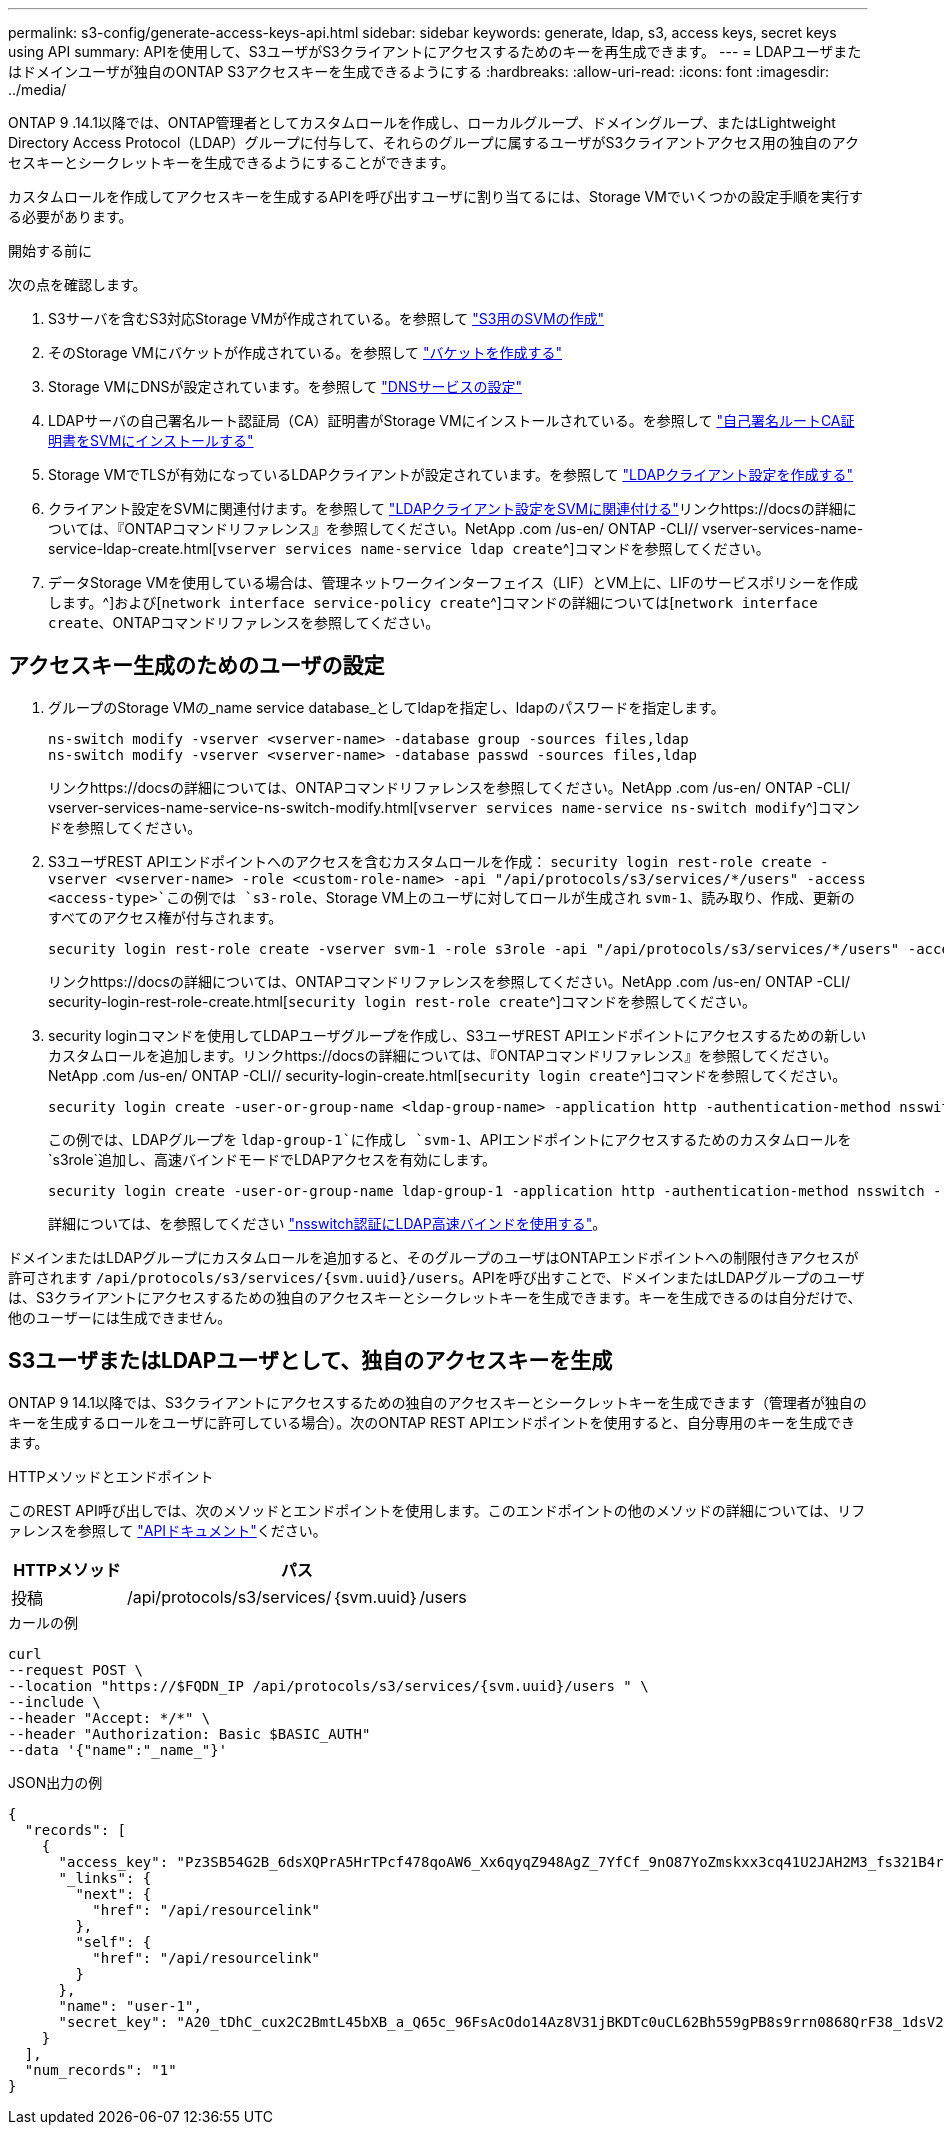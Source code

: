 ---
permalink: s3-config/generate-access-keys-api.html 
sidebar: sidebar 
keywords: generate, ldap, s3, access keys, secret keys using API 
summary: APIを使用して、S3ユーザがS3クライアントにアクセスするためのキーを再生成できます。 
---
= LDAPユーザまたはドメインユーザが独自のONTAP S3アクセスキーを生成できるようにする
:hardbreaks:
:allow-uri-read: 
:icons: font
:imagesdir: ../media/


[role="lead"]
ONTAP 9 .14.1以降では、ONTAP管理者としてカスタムロールを作成し、ローカルグループ、ドメイングループ、またはLightweight Directory Access Protocol（LDAP）グループに付与して、それらのグループに属するユーザがS3クライアントアクセス用の独自のアクセスキーとシークレットキーを生成できるようにすることができます。

カスタムロールを作成してアクセスキーを生成するAPIを呼び出すユーザに割り当てるには、Storage VMでいくつかの設定手順を実行する必要があります。

.開始する前に
次の点を確認します。

. S3サーバを含むS3対応Storage VMが作成されている。を参照して link:../s3-config/create-svm-s3-task.html["S3用のSVMの作成"]
. そのStorage VMにバケットが作成されている。を参照して link:../s3-config/create-bucket-task.html["バケットを作成する"]
. Storage VMにDNSが設定されています。を参照して link:../networking/configure_dns_services_manual.html["DNSサービスの設定"]
. LDAPサーバの自己署名ルート認証局（CA）証明書がStorage VMにインストールされている。を参照して link:../nfs-config/install-self-signed-root-ca-certificate-svm-task.html["自己署名ルートCA証明書をSVMにインストールする"]
. Storage VMでTLSが有効になっているLDAPクライアントが設定されています。を参照して link:../nfs-config/create-ldap-client-config-task.html["LDAPクライアント設定を作成する"]
. クライアント設定をSVMに関連付けます。を参照して link:../nfs-config/enable-ldap-svms-task.html["LDAPクライアント設定をSVMに関連付ける"]リンクhttps://docsの詳細については、『ONTAPコマンドリファレンス』を参照してください。NetApp .com /us-en/ ONTAP -CLI// vserver-services-name-service-ldap-create.html[`vserver services name-service ldap create`^]コマンドを参照してください。
. データStorage VMを使用している場合は、管理ネットワークインターフェイス（LIF）とVM上に、LIFのサービスポリシーを作成します。^]および[`network interface service-policy create`^]コマンドの詳細については[`network interface create`、ONTAPコマンドリファレンスを参照してください。




== アクセスキー生成のためのユーザの設定

. グループのStorage VMの_name service database_としてldapを指定し、ldapのパスワードを指定します。
+
[listing]
----
ns-switch modify -vserver <vserver-name> -database group -sources files,ldap
ns-switch modify -vserver <vserver-name> -database passwd -sources files,ldap
----
+
リンクhttps://docsの詳細については、ONTAPコマンドリファレンスを参照してください。NetApp .com /us-en/ ONTAP -CLI/ vserver-services-name-service-ns-switch-modify.html[`vserver services name-service ns-switch modify`^]コマンドを参照してください。

. S3ユーザREST APIエンドポイントへのアクセスを含むカスタムロールを作成：
`security login rest-role create -vserver <vserver-name> -role <custom-role-name> -api "/api/protocols/s3/services/*/users" -access <access-type>`この例では `s3-role`、Storage VM上のユーザに対してロールが生成され `svm-1`、読み取り、作成、更新のすべてのアクセス権が付与されます。
+
[listing]
----
security login rest-role create -vserver svm-1 -role s3role -api "/api/protocols/s3/services/*/users" -access all
----
+
リンクhttps://docsの詳細については、ONTAPコマンドリファレンスを参照してください。NetApp .com /us-en/ ONTAP -CLI/ security-login-rest-role-create.html[`security login rest-role create`^]コマンドを参照してください。

. security loginコマンドを使用してLDAPユーザグループを作成し、S3ユーザREST APIエンドポイントにアクセスするための新しいカスタムロールを追加します。リンクhttps://docsの詳細については、『ONTAPコマンドリファレンス』を参照してください。NetApp .com /us-en/ ONTAP -CLI// security-login-create.html[`security login create`^]コマンドを参照してください。
+
[listing]
----
security login create -user-or-group-name <ldap-group-name> -application http -authentication-method nsswitch -role <custom-role-name> -is-ns-switch-group yes
----
+
この例では、LDAPグループを `ldap-group-1`に作成し `svm-1`、APIエンドポイントにアクセスするためのカスタムロールを `s3role`追加し、高速バインドモードでLDAPアクセスを有効にします。

+
[listing]
----
security login create -user-or-group-name ldap-group-1 -application http -authentication-method nsswitch -role s3role -is-ns-switch-group yes -second-authentication-method none -vserver svm-1 -is-ldap-fastbind yes
----
+
詳細については、を参照してください link:../nfs-admin/ldap-fast-bind-nsswitch-authentication-task.html["nsswitch認証にLDAP高速バインドを使用する"]。



ドメインまたはLDAPグループにカスタムロールを追加すると、そのグループのユーザはONTAPエンドポイントへの制限付きアクセスが許可されます `/api/protocols/s3/services/{svm.uuid}/users`。APIを呼び出すことで、ドメインまたはLDAPグループのユーザは、S3クライアントにアクセスするための独自のアクセスキーとシークレットキーを生成できます。キーを生成できるのは自分だけで、他のユーザーには生成できません。



== S3ユーザまたはLDAPユーザとして、独自のアクセスキーを生成

ONTAP 9 14.1以降では、S3クライアントにアクセスするための独自のアクセスキーとシークレットキーを生成できます（管理者が独自のキーを生成するロールをユーザに許可している場合）。次のONTAP REST APIエンドポイントを使用すると、自分専用のキーを生成できます。

.HTTPメソッドとエンドポイント
このREST API呼び出しでは、次のメソッドとエンドポイントを使用します。このエンドポイントの他のメソッドの詳細については、リファレンスを参照して https://docs.netapp.com/us-en/ontap-automation/reference/api_reference.html#access-a-copy-of-the-ontap-rest-api-reference-documentation["APIドキュメント"]ください。

[cols="25,75"]
|===
| HTTPメソッド | パス 


| 投稿 | /api/protocols/s3/services/｛svm.uuid｝/users 
|===
.カールの例
[source, curl]
----
curl
--request POST \
--location "https://$FQDN_IP /api/protocols/s3/services/{svm.uuid}/users " \
--include \
--header "Accept: */*" \
--header "Authorization: Basic $BASIC_AUTH"
--data '{"name":"_name_"}'
----
.JSON出力の例
[listing]
----
{
  "records": [
    {
      "access_key": "Pz3SB54G2B_6dsXQPrA5HrTPcf478qoAW6_Xx6qyqZ948AgZ_7YfCf_9nO87YoZmskxx3cq41U2JAH2M3_fs321B4rkzS3a_oC5_8u7D8j_45N8OsBCBPWGD_1d_ccfq",
      "_links": {
        "next": {
          "href": "/api/resourcelink"
        },
        "self": {
          "href": "/api/resourcelink"
        }
      },
      "name": "user-1",
      "secret_key": "A20_tDhC_cux2C2BmtL45bXB_a_Q65c_96FsAcOdo14Az8V31jBKDTc0uCL62Bh559gPB8s9rrn0868QrF38_1dsV2u1_9H2tSf3qQ5xp9NT259C6z_GiZQ883Qn63X1"
    }
  ],
  "num_records": "1"
}

----